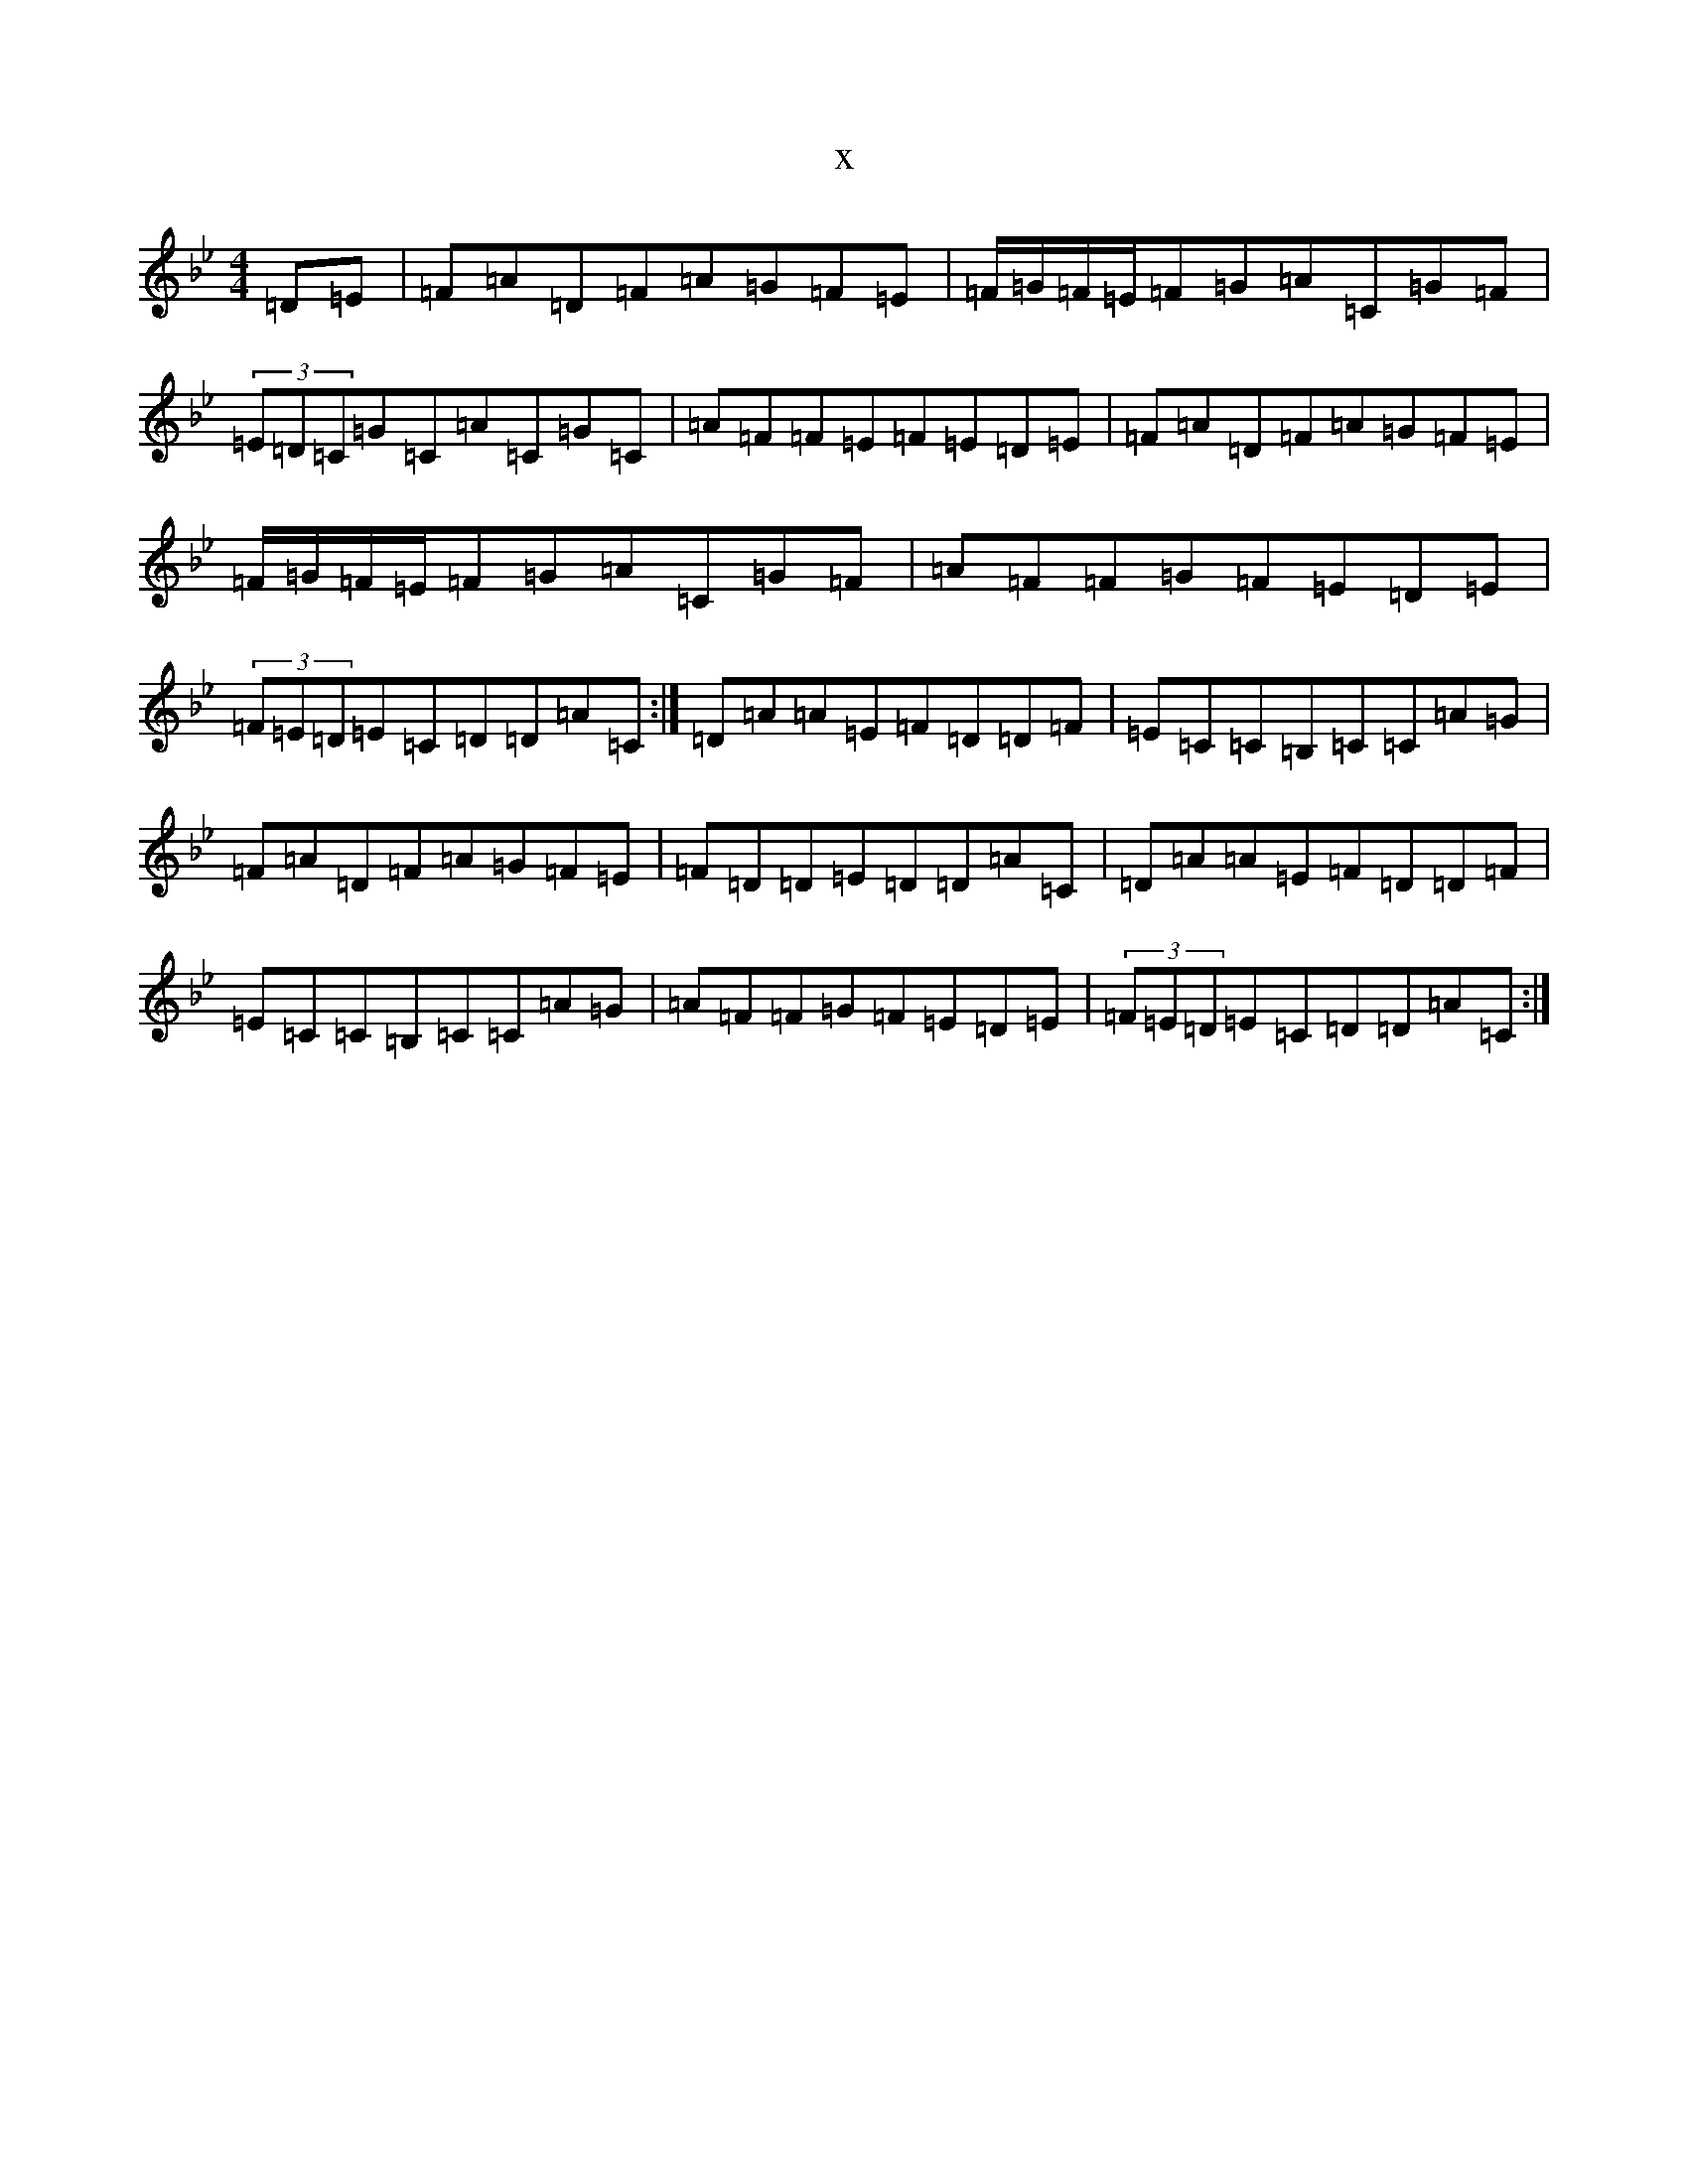 X:22252
T:x
L:1/8
M:4/4
K: C Dorian
=D=E|=F=A=D=F=A=G=F=E|=F/2=G/2=F/2=E/2=F=G=A=C=G=F|(3=E=D=C=G=C=A=C=G=C|=A=F=F=E=F=E=D=E|=F=A=D=F=A=G=F=E|=F/2=G/2=F/2=E/2=F=G=A=C=G=F|=A=F=F=G=F=E=D=E|(3=F=E=D=E=C=D=D=A=C:|=D=A=A=E=F=D=D=F|=E=C=C=B,=C=C=A=G|=F=A=D=F=A=G=F=E|=F=D=D=E=D=D=A=C|=D=A=A=E=F=D=D=F|=E=C=C=B,=C=C=A=G|=A=F=F=G=F=E=D=E|(3=F=E=D=E=C=D=D=A=C:|